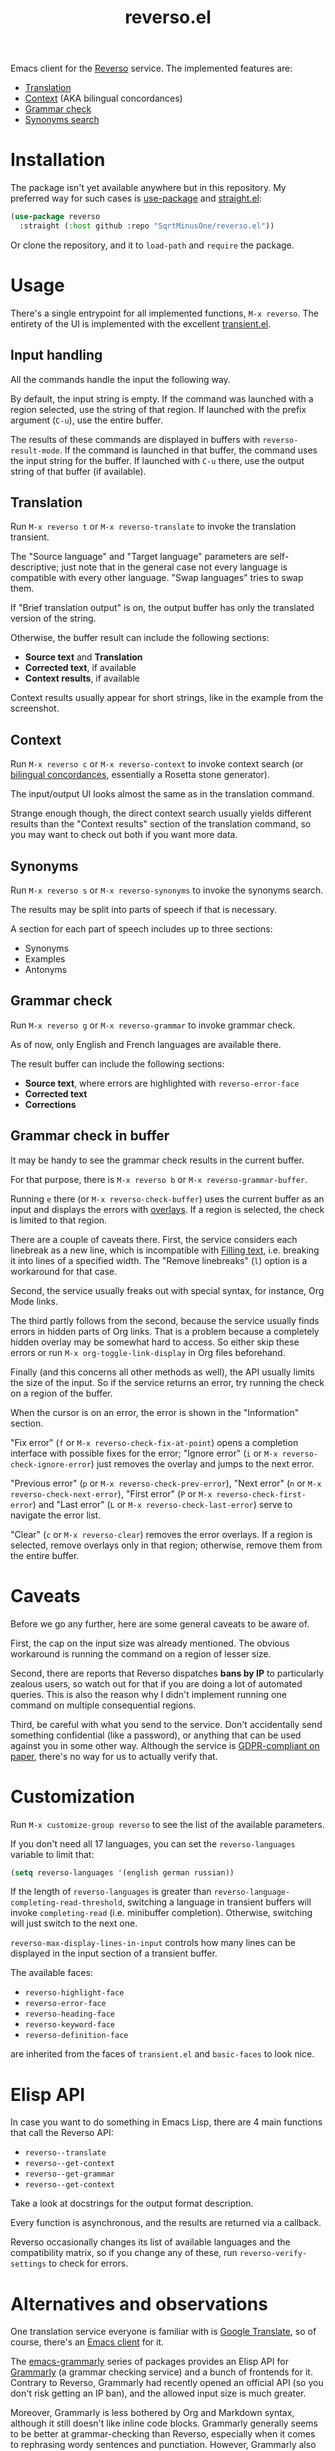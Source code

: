 #+TITLE: reverso.el

Emacs client for the [[https://www.reverso.net/][Reverso]] service. The implemented features are:
- [[https://www.reverso.net/text-translation][Translation]]
- [[https://context.reverso.net/translation/][Context]] (AKA bilingual concordances)
- [[https://www.reverso.net/spell-checker/english-spelling-grammar/][Grammar check]]
- [[https://synonyms.reverso.net/synonym/][Synonyms search]]

* Installation
The package isn't yet available anywhere but in this repository. My preferred way for such cases is [[https://github.com/jwiegley/use-package][use-package]] and [[https://github.com/radian-software/straight.el][straight.el]]:

#+begin_src emacs-lisp
(use-package reverso
  :straight (:host github :repo "SqrtMinusOne/reverso.el"))
#+end_src

Or clone the repository, and it to =load-path= and =require= the package.

* Usage
There's a single entrypoint for all implemented functions, =M-x reverso=. The entirety of the UI is implemented with the excellent [[https://github.com/magit/transient/][transient.el]].

** Input handling
All the commands handle the input the following way.

By default, the input string is empty. If the command was launched with a region selected, use the string of that region. If launched with the prefix argument (=C-u=), use the entire buffer.

The results of these commands are displayed in buffers with =reverso-result-mode=. If the command is launched in that buffer, the command uses the input string for the buffer. If launched with =C-u= there, use the output string of that buffer (if available).

** Translation
Run =M-x reverso t= or =M-x reverso-translate= to invoke the translation transient.

[[./img/translation-transient.png]]

The "Source language" and "Target language" parameters are self-descriptive; just note that in the general case not every language is compatible with every other language. "Swap languages" tries to swap them.

If "Brief translation output" is on, the output buffer has only the translated version of the string.

[[./img/translation-res.png]]

Otherwise, the buffer result can include the following sections:
- *Source text* and *Translation*
- *Corrected text*, if available
- *Context results*, if available

Context results usually appear for short strings, like in the example from the screenshot.

** Context
Run =M-x reverso c= or =M-x reverso-context= to invoke context search (or [[https://en.wikipedia.org/w/index.php?title=Online_bilingual_concordance&redirect=no][bilingual concordances]], essentially a Rosetta stone generator).

The input/output UI looks almost the same as in the translation command.

Strange enough though, the direct context search usually yields different results than the "Context results" section of the translation command, so you may want to check out both if you want more data.

** Synonyms
Run =M-x reverso s= or =M-x reverso-synonyms= to invoke the synonyms search.

[[./img/synonyms-transient.png]]

[[./img/synonyms-res.png]]

The results may be split into parts of speech if that is necessary.

A section for each part of speech includes up to three sections:
- Synonyms
- Examples
- Antonyms

** Grammar check
Run =M-x reverso g= or =M-x reverso-grammar= to invoke grammar check.

[[./img/grammar-transient.png]]

As of now, only English and French languages are available there.

[[./img/grammar-res.png]]

The result buffer can include the following sections:
- *Source text*, where errors are highlighted with =reverso-error-face=
- *Corrected text*
- *Corrections*

** Grammar check in buffer
It may be handy to see the grammar check results in the current buffer.

For that purpose, there is =M-x reverso b= or =M-x reverso-grammar-buffer=.

[[./img/grammar-buffer-transient.png]]

Running =e= there (or =M-x reverso-check-buffer=) uses the current buffer as an input and displays the errors with [[https://www.gnu.org/software/emacs/manual/html_node/elisp/Overlays.html][overlays]]. If a region is selected, the check is limited to that region.

There are a couple of caveats there. First, the service considers each linebreak as a new line, which is incompatible with [[https://www.gnu.org/software/emacs/manual/html_node/emacs/Filling.html][Filling text]], i.e. breaking it into lines of a specified width. The "Remove linebreaks" (=l=) option is a workaround for that case.

Second, the service usually freaks out with special syntax, for instance, Org Mode links.

The third partly follows from the second, because the service usually finds errors in hidden parts of Org links. That is a problem because a completely hidden overlay may be somewhat hard to access. So either skip these errors or run =M-x org-toggle-link-display= in Org files beforehand.

Finally (and this concerns all other methods as well), the API usually limits the size of the input. So if the service returns an error, try running the check on a region of the buffer.

[[./img/grammar-buffer-res.png]]

When the cursor is on an error, the error is shown in the "Information" section.

"Fix error" (=f= or =M-x reverso-check-fix-at-point=) opens a completion interface with possible fixes for the error; "Ignore error" (=i= or =M-x reverso-check-ignore-error=) just removes the overlay and jumps to the next error.

"Previous error" (=p= or =M-x reverso-check-prev-error=), "Next error" (=n= or =M-x reverso-check-next-error=), "First error" (=P= or =M-x reverso-check-first-error=) and "Last error" (=L= or =M-x reverso-check-last-error=) serve to navigate the error list.

"Clear" (=c= or =M-x reverso-clear=) removes the error overlays. If a region is selected, remove overlays only in that region; otherwise, remove them from the entire buffer.

* Caveats
Before we go any further, here are some general caveats to be aware of.

First, the cap on the input size was already mentioned. The obvious workaround is running the command on a region of lesser size.

Second, there are reports that Reverso dispatches *bans by IP* to particularly zealous users, so watch out for that if you are doing a lot of automated queries. This is also the reason why I didn't implement running one command on multiple consequential regions.

Third, be careful with what you send to the service. Don't accidentally send something confidential (like a password), or anything that can be used against you in some other way. Although the service is [[https://www.reverso.net/privacy.aspx?lang=EN][GDPR-compliant on paper]], there's no way for us to actually verify that.

* Customization
Run =M-x customize-group reverso= to see the list of the available parameters.

If you don't need all 17 languages, you can set the =reverso-languages= variable to limit that:
#+begin_src emacs-lisp
(setq reverso-languages '(english german russian))
#+end_src

If the length of =reverso-languages= is greater than =reverso-language-completing-read-threshold=, switching a language in transient buffers will invoke =completing-read= (i.e. minibuffer completion). Otherwise, switching will just switch to the next one.

=reverso-max-display-lines-in-input= controls how many lines can be displayed in the input section of a transient buffer.

The available faces:
- =reverso-highlight-face=
- =reverso-error-face=
- =reverso-heading-face=
- =reverso-keyword-face=
- =reverso-definition-face=
are inherited from the faces of =transient.el= and =basic-faces= to look nice.

* Elisp API
In case you want to do something in Emacs Lisp, there are 4 main functions that call the Reverso API:
- =reverso--translate=
- =reverso--get-context=
- =reverso--get-grammar=
- =reverso--get-context=

Take a look at docstrings for the output format description.

Every function is asynchronous, and the results are returned via a callback.

Reverso occasionally changes its list of available languages and the compatibility matrix, so if you change any of these, run =reverso-verify-settings= to check for errors.

* Alternatives and observations
One translation service everyone is familiar with is [[https://translate.google.com/][Google Translate]], so of course, there's an [[https://github.com/atykhonov/google-translate][Emacs client]] for it.

The [[https://github.com/emacs-grammarly][emacs-grammarly]] series of packages provides an Elisp API for [[https://www.grammarly.com/][Grammarly]] (a grammar checking service) and a bunch of frontends for it. Contrary to Reverso, Grammarly had recently opened an official API (so you don't risk getting an IP ban), and the allowed input size is much greater.

Moreover, Grammarly is less bothered by Org and Markdown syntax, although it still doesn't like inline code blocks. Grammarly generally seems to be better at grammar-checking than Reverso, especially when it comes to rephrasing wordy sentences and punctiation. However, Grammarly also gives more false positives.

Another notable grammar-checking solution is [[https://languagetool.org/][LanguageTool]], which you can [[https://dev.languagetool.org/http-server][run offline]] and use with an [[https://github.com/mhayashi1120/Emacs-langtool][Emacs package]]. This one has an obvious advantage of having no limits on usage, and not sending your data to a 3rd party server you can't control. But it still doesn't like markup syntaxes.

[[https://github.com/valentjn/ltex-ls][LTeX LS]] is a LanguageTool-based language server, designed specifically to work with markup files like Org, Markdown, LaTeX and a bunch of others.

The [[https://www.npmjs.com/package/reverso-api][reverso-api]] npm package implements the same commands in JavaScript. It also provided invaluable information for creating this package.
